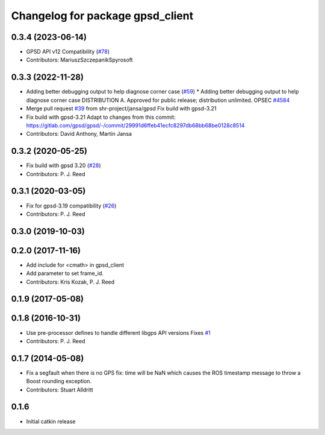 ^^^^^^^^^^^^^^^^^^^^^^^^^^^^^^^^^
Changelog for package gpsd_client
^^^^^^^^^^^^^^^^^^^^^^^^^^^^^^^^^

0.3.4 (2023-06-14)
------------------
* GPSD API v12 Compatibility (`#78 <https://github.com/swri-robotics/gps_umd/issues/78>`_)
* Contributors: MariuszSzczepanikSpyrosoft

0.3.3 (2022-11-28)
------------------
* Adding better debugging output to help diagnose corner case (`#59 <https://github.com/swri-robotics/gps_umd/issues/59>`_)
  * Adding better debugging output to help diagnose corner case
  DISTRIBUTION A. Approved for public release; distribution unlimited. OPSEC `#4584 <https://github.com/swri-robotics/gps_umd/issues/4584>`_
* Merge pull request `#39 <https://github.com/swri-robotics/gps_umd/issues/39>`_ from shr-project/jansa/gpsd
  Fix build with gpsd-3.21
* Fix build with gpsd-3.21
  Adapt to changes from this commit:
  https://gitlab.com/gpsd/gpsd/-/commit/29991d6ffeb41ecfc8297db68bb68be0128c8514
* Contributors: David Anthony, Martin Jansa

0.3.2 (2020-05-25)
------------------
* Fix build with gpsd 3.20 (`#28 <https://github.com/swri-robotics/gps_umd/issues/28>`_)
* Contributors: P. J. Reed

0.3.1 (2020-03-05)
------------------
* Fix for gpsd-3.19 compatibility (`#26 <https://github.com/swri-robotics/gps_umd/issues/26>`_)
* Contributors: P. J. Reed

0.3.0 (2019-10-03)
------------------

0.2.0 (2017-11-16)
------------------
* Add include for <cmath> in gpsd_client
* Add parameter to set frame_id.
* Contributors: Kris Kozak, P. J. Reed

0.1.9 (2017-05-08)
------------------

0.1.8 (2016-10-31)
------------------
* Use pre-processor defines to handle different libgps API versions
  Fixes `#1 <https://github.com/swri-robotics/gps_umd/issues/1>`_
* Contributors: P. J. Reed

0.1.7 (2014-05-08)
------------------
* Fix a segfault when there is no GPS fix: time will be NaN which causes the ROS timestamp message to throw a Boost rounding exception.
* Contributors: Stuart Alldritt

0.1.6
-----
* Initial catkin release

